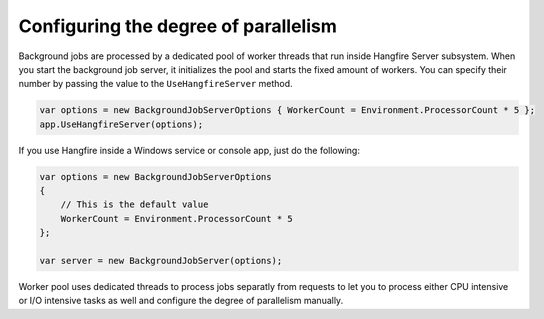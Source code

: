 Configuring the degree of parallelism
======================================

Background jobs are processed by a dedicated pool of worker threads that run inside Hangfire Server subsystem. When you start the background job server, it initializes the pool and starts the fixed amount of workers. You can specify their number by passing the value to the ``UseHangfireServer`` method.

.. code-block:: c#

   var options = new BackgroundJobServerOptions { WorkerCount = Environment.ProcessorCount * 5 };
   app.UseHangfireServer(options);
   
If you use Hangfire inside a Windows service or console app, just do the following:

.. code-block:: c#

    var options = new BackgroundJobServerOptions
    {
        // This is the default value
        WorkerCount = Environment.ProcessorCount * 5
    };

    var server = new BackgroundJobServer(options);

Worker pool uses dedicated threads to process jobs separatly from requests to let you to process either CPU intensive or I/O intensive tasks as well and configure the degree of parallelism manually.
